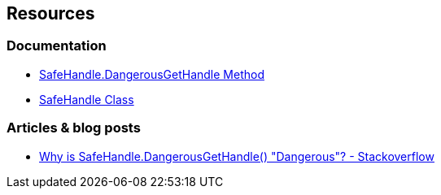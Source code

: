 == Resources

=== Documentation

* https://learn.microsoft.com/en-us/dotnet/api/system.runtime.interopservices.safehandle.dangerousgethandle[SafeHandle.DangerousGetHandle Method]
* https://learn.microsoft.com/en-us/dotnet/api/system.runtime.interopservices.safehandle[SafeHandle Class]

=== Articles & blog posts

* https://stackoverflow.com/questions/8396923/why-is-safehandle-dangerousgethandle-dangerous[Why is SafeHandle.DangerousGetHandle() "Dangerous"? - Stackoverflow]